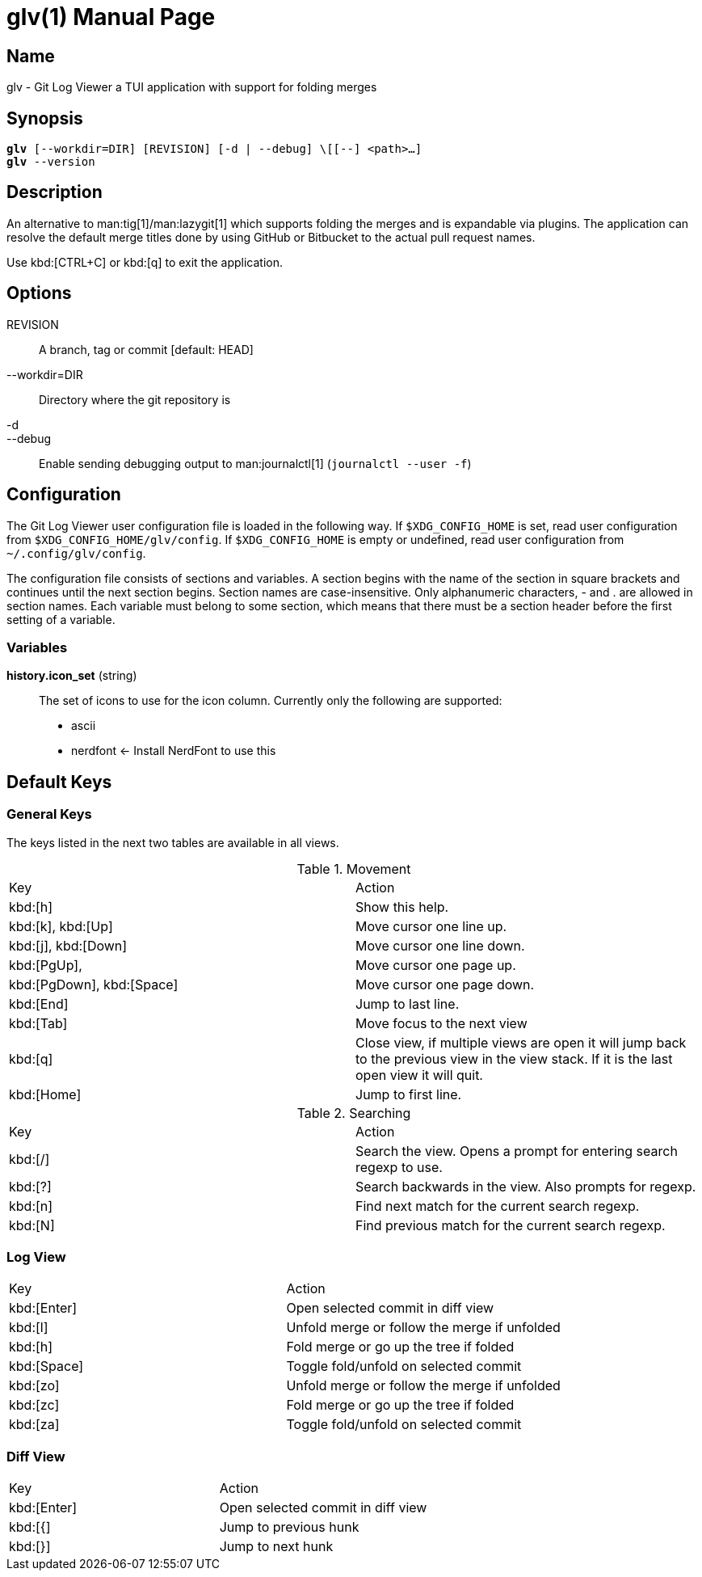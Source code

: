 = glv(1)
Bahtiar `kalkin` Gadimov
:doctype: manpage
:version: v1.4.0
:fullname: Git Log Viewer
:man source: {fullname} {version}
:man manual: {fullname} Manual

== Name

glv - Git Log Viewer a TUI application with support for folding merges

== Synopsis

[verse]
_______________________________________________________________________
*glv* [--workdir=DIR] [REVISION] [-d | --debug] \[[--] <path>...]
*glv* --version
_______________________________________________________________________

== Description

An alternative to man:tig[1]/man:lazygit[1] which supports folding the merges and is
expandable via plugins. The application can resolve the default merge titles
done by using GitHub or Bitbucket to the actual pull request names.

Use kbd:[CTRL+C] or kbd:[q] to exit the application.

== Options
REVISION::
    A branch, tag or commit [default: HEAD]
--workdir=DIR::
    Directory where the git repository is
-d::
--debug::
    Enable sending debugging output to man:journalctl[1] (`+journalctl --user -f+`)

== Configuration

The Git Log Viewer user configuration file is loaded in the following way. If
`$XDG_CONFIG_HOME` is set, read user configuration from
`$XDG_CONFIG_HOME/glv/config`. If `$XDG_CONFIG_HOME` is empty or undefined, read
user configuration from `~/.config/glv/config`.

The configuration file consists of sections and variables. A section begins with
the name of the section in square brackets and continues until the next section
begins. Section names are case-insensitive. Only alphanumeric characters, - and
. are allowed in section names. Each variable must belong to some section, which
means that there must be a section header before the first setting of a
variable.

=== Variables

*history.icon_set* (string)::
    The set of icons to use for the icon column. Currently only the following
    are supported:
    - +ascii+
    - +nerdfont+ ← Install NerdFont to use this

== Default Keys

=== General Keys

The keys listed in the next two tables are available in all views.

.Movement
|=============================================================================
| Key                        | Action
| kbd:[h]                    | Show this help.
| kbd:[k], kbd:[Up]          | Move cursor one line up.
| kbd:[j], kbd:[Down]        | Move cursor one line down.
| kbd:[PgUp],                | Move cursor one page up.
| kbd:[PgDown], kbd:[Space]  | Move cursor one page down.
| kbd:[End]                  | Jump to last line.
| kbd:[Tab]                  | Move focus to the next view
| kbd:[q]                    | Close view, if multiple views are open it will
                               jump back to the previous view in the view stack.
                               If it is the last open view it will quit.
| kbd:[Home]                 | Jump to first line.
|=============================================================================

.Searching

|=============================================================================
| Key        |Action
| kbd:[/]    |Search the view. Opens a prompt for entering search regexp to use.
| kbd:[?]    |Search backwards in the view. Also prompts for regexp.
| kbd:[n]    |Find next match for the current search regexp.
| kbd:[N]    |Find previous match for the current search regexp.
|=============================================================================

=== Log View

|=============================================================================
| Key           | Action
| kbd:[Enter]   | Open selected commit in diff view
| kbd:[l]       | Unfold merge or follow the merge if unfolded
| kbd:[h]       | Fold merge or go up the tree if folded
| kbd:[Space]   | Toggle fold/unfold on selected commit
| kbd:[zo]      | Unfold merge or follow the merge if unfolded
| kbd:[zc]      | Fold merge or go up the tree if folded
| kbd:[za]      | Toggle fold/unfold on selected commit
|=============================================================================

=== Diff View

|=============================================================================
| Key           | Action
| kbd:[Enter]   | Open selected commit in diff view
| kbd:[{]       | Jump to previous hunk
| kbd:[}]       | Jump to next hunk
|=============================================================================


